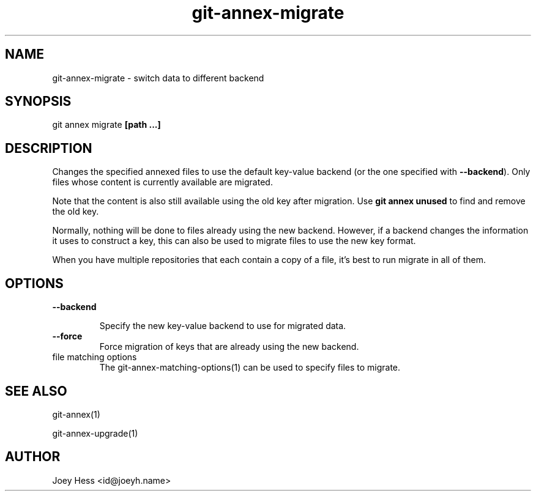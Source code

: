 .TH git-annex-migrate 1
.SH NAME
git-annex-migrate \- switch data to different backend
.PP
.SH SYNOPSIS
git annex migrate \fB[path ...]\fP
.PP
.SH DESCRIPTION
Changes the specified annexed files to use the default key\-value backend
(or the one specified with \fB\-\-backend\fP). Only files whose content
is currently available are migrated.
.PP
Note that the content is also still available using the old key after
migration. Use \fBgit annex unused\fP to find and remove the old key.
.PP
Normally, nothing will be done to files already using the new backend.
However, if a backend changes the information it uses to construct a key,
this can also be used to migrate files to use the new key format.
.PP
When you have multiple repositories that each contain a copy of a file,
it's best to run migrate in all of them.
.PP
.SH OPTIONS
.IP "\fB\-\-backend\fP"
.IP
Specify the new key\-value backend to use for migrated data.
.IP
.IP "\fB\-\-force\fP"
Force migration of keys that are already using the new backend.
.IP
.IP "file matching options"
The git-annex\-matching\-options(1)
can be used to specify files to migrate.
.IP
.SH SEE ALSO
git-annex(1)
.PP
git-annex\-upgrade(1)
.PP
.SH AUTHOR
Joey Hess <id@joeyh.name>
.PP
.PP


